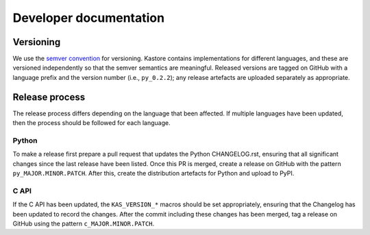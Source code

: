 .. _sec_development:

=======================
Developer documentation
=======================

**********
Versioning
**********

We use the `semver convention <https://semver.org/>`_ for versioning.
Kastore contains implementations for different languages, and these are versioned
independently so that the semver semantics are meaningful. Released versions are
tagged on GitHub with a language prefix and the version number (i.e., ``py_0.2.2``);
any release artefacts are uploaded separately as appropriate.

***************
Release process
***************

The release process differs depending on the language that been affected. If multiple
languages have been updated, then the process should be followed for each language.

------
Python
------

To make a release first prepare a pull request that updates the Python CHANGELOG.rst,
ensuring that all significant changes since the last release have been listed. Once
this PR is merged, create a release on GitHub with the pattern ``py_MAJOR.MINOR.PATCH``.
After this, create the distribution artefacts for Python and upload to PyPI.

-----
C API
-----

If the C API has been updated, the ``KAS_VERSION_*`` macros should be set appropriately,
ensuring that the Changelog has been updated to record the changes. After the commit including these
changes has been merged, tag a release on GitHub using the pattern ``c_MAJOR.MINOR.PATCH``.
